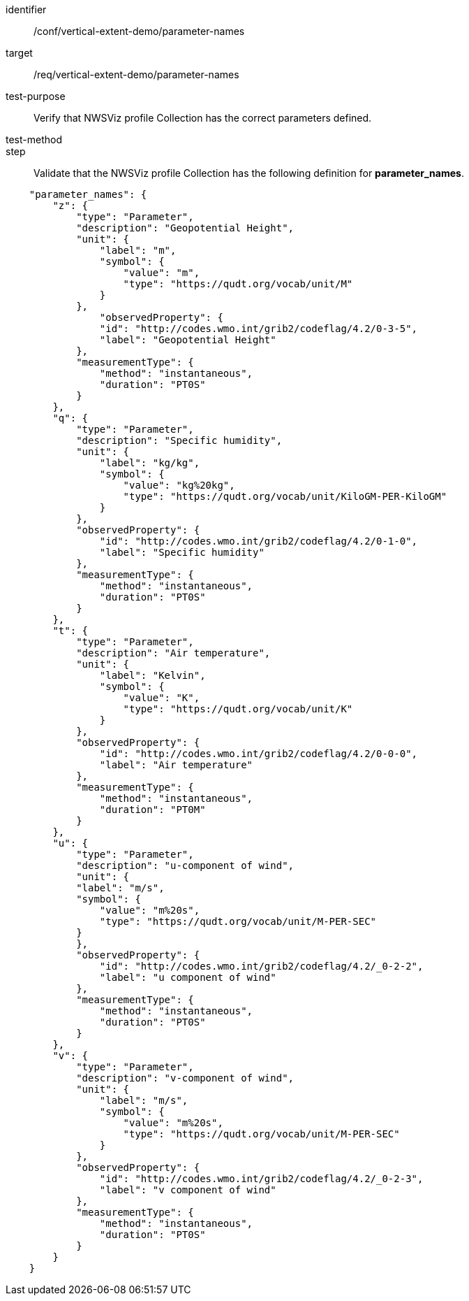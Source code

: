 [[ats_parameter-names]]
[abstract_test]
====
[%metadata]
identifier:: /conf/vertical-extent-demo/parameter-names
target:: /req/vertical-extent-demo/parameter-names
test-purpose:: Verify that NWSViz profile Collection has the correct parameters defined.
test-method::
step:: Validate that the NWSViz profile Collection has the following definition for *parameter_names*.

[source,JSON]
----

    "parameter_names": {
        "z": {
            "type": "Parameter",
            "description": "Geopotential Height",
            "unit": {
                "label": "m",
                "symbol": {
                    "value": "m",
                    "type": "https://qudt.org/vocab/unit/M"
                }
            },
                "observedProperty": {
                "id": "http://codes.wmo.int/grib2/codeflag/4.2/0-3-5",
                "label": "Geopotential Height"
            },
            "measurementType": {
                "method": "instantaneous",
                "duration": "PT0S"
            }
        },
        "q": {
            "type": "Parameter",
            "description": "Specific humidity",
            "unit": {
                "label": "kg/kg",
                "symbol": {
                    "value": "kg%20kg",
                    "type": "https://qudt.org/vocab/unit/KiloGM-PER-KiloGM"
                }
            },
            "observedProperty": {
                "id": "http://codes.wmo.int/grib2/codeflag/4.2/0-1-0",
                "label": "Specific humidity"
            },
            "measurementType": {
                "method": "instantaneous",
                "duration": "PT0S"
            }
        },
        "t": {
            "type": "Parameter",
            "description": "Air temperature",
            "unit": {
                "label": "Kelvin",
                "symbol": {
                    "value": "K",
                    "type": "https://qudt.org/vocab/unit/K"
                }
            },
            "observedProperty": {
                "id": "http://codes.wmo.int/grib2/codeflag/4.2/0-0-0",
                "label": "Air temperature"
            },
            "measurementType": {
                "method": "instantaneous",
                "duration": "PT0M"
            }
        },
        "u": {
            "type": "Parameter",
            "description": "u-component of wind",
            "unit": {
            "label": "m/s",
            "symbol": {
                "value": "m%20s",
                "type": "https://qudt.org/vocab/unit/M-PER-SEC"
            }
            },
            "observedProperty": {
                "id": "http://codes.wmo.int/grib2/codeflag/4.2/_0-2-2",
                "label": "u component of wind"
            },
            "measurementType": {
                "method": "instantaneous",
                "duration": "PT0S"
            }
        },
        "v": {
            "type": "Parameter",
            "description": "v-component of wind",
            "unit": {
                "label": "m/s",
                "symbol": {
                    "value": "m%20s",
                    "type": "https://qudt.org/vocab/unit/M-PER-SEC"
                }
            },
            "observedProperty": {
                "id": "http://codes.wmo.int/grib2/codeflag/4.2/_0-2-3",
                "label": "v component of wind"
            },
            "measurementType": {
                "method": "instantaneous",
                "duration": "PT0S"
            }
        }
    }

----

====